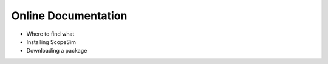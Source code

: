Online Documentation
--------------------

- Where to find what
- Installing ScopeSim
- Downloading a package